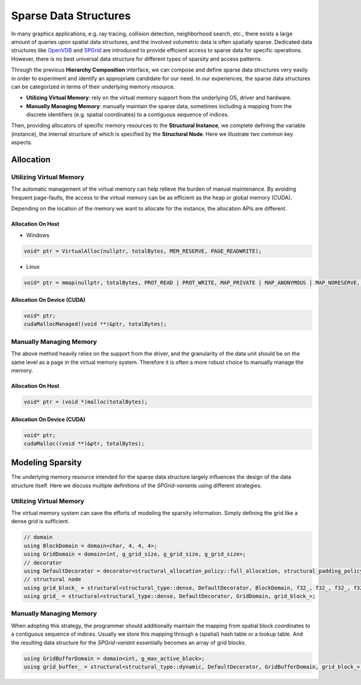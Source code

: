 Sparse Data Structures
======================

In many graphics applications, e.g. ray tracing, collision detection, neighborhood search, etc., there exists a large amount of queries upon spatial data structures, 
and the involved volumetric data is often spatially sparse. Dedicated data structures like `OpenVDB <https://github.com/AcademySoftwareFoundation/openvdb>`_ 
and `SPGrid <https://orionquest.github.io/papers/SSPGASS/paper.html>`_ are introduced to provide efficient access to sparse data for specific operations.
However, there is no best universal data structure for different types of sparsity and access patterns. 

Through the previous **Hierarchy Composition** interface, we can compose and define sparse data structures very easily 
in order to experiment and identify an appropriate candidate for our need. 
In our experiences, the sparse data structures can be categorized in terms of their underlying memory resource.

- **Utilizing Virtual Memory**: rely on the virtual memory support from the underlying OS, driver and hardware.
- **Manually Managing Memory**: manually maintain the sparse data, sometimes including a mapping from the discrete identifiers (e.g. spatial coordinates) to a contiguous sequence of indices.

Then, providing allocators of specific memory resources to the **Structural Instance**, we complete defining the variable (instance), 
the internal structure of which is specified by the **Structural Node**. Here we illustrate two common key aspects.

Allocation
----------

Utilizing Virtual Memory
````````````````````````
The automatic management of the virtual memory can help relieve the burden of manual maintenance. By avoiding frequent page-faults, 
the access to the virtual memory can be as efficient as the heap or global memory (CUDA).

Depending on the location of the memory we want to allocate for the instance, the allocation APIs are different.

Allocation On Host
''''''''''''''''''
- Windows

.. code-block:: cpp

    void* ptr = VirtualAlloc(nullptr, totalBytes, MEM_RESERVE, PAGE_READWRITE);

- Linux

.. code-block:: cpp

    void* ptr = mmap(nullptr, totalBytes, PROT_READ | PROT_WRITE, MAP_PRIVATE | MAP_ANONYMOUS | MAP_NORESERVE, -1, 0);

Allocation On Device (CUDA)
'''''''''''''''''''''''''''
.. code-block:: cpp

    void* ptr;
    cudaMallocManaged((void **)&ptr, totalBytes);

Manually Managing Memory
````````````````````````
The above method heavily relies on the support from the driver, and the granularity of the data unit should be on the same level as a page in the virtual memory system.
Therefore it is often a more robust choice to manually manage the memory.

Allocation On Host
''''''''''''''''''
.. code-block:: cpp

    void* ptr = (void *)malloc(totalBytes);

Allocation On Device (CUDA)
'''''''''''''''''''''''''''
.. code-block:: cpp

    void* ptr;
    cudaMalloc((void **)&ptr, totalBytes);

Modeling Sparsity
-----------------
The underlying memory resource intended for the sparse data structure largely influences the design of the data structure itself.
Here we discuss multiple definitions of the *SPGrid-variants* using different strategies.

Utilizing Virtual Memory
````````````````````````
The virtual memory system can save the efforts of modeling the sparsity information. Simply defining the grid like a dense grid is sufficient.

.. code-block:: cpp

    // domain
    using BlockDomain = domain<char, 4, 4, 4>;
    using GridDomain = domain<int, g_grid_size, g_grid_size, g_grid_size>;
    // decorator
    using DefaultDecorator = decorator<structural_allocation_policy::full_allocation, structural_padding_policy::compact, attrib_layout::soa>;
    // structural node
    using grid_block_ = structural<structural_type::dense, DefaultDecorator, BlockDomain, f32_, f32_, f32_, f32_>;
    using grid_ = structural<structural_type::dense, DefaultDecorator, GridDomain, grid_block_>;


Manually Managing Memory
````````````````````````
When adopting this strategy, the programmer should additionally maintain the mapping from spatial block coordinates to a contiguous sequence of indices.
Usually we store this mapping through a (spatial) hash table or a lookup table. 
And the resulting data structure for the *SPGrid-variant* essentially becomes an array of grid blocks.

.. code-block:: cpp

    using GridBufferDomain = domain<int, g_max_active_block>;
    using grid_buffer_ = structural<structural_type::dynamic, DefaultDecorator, GridBufferDomain, grid_block_>;

